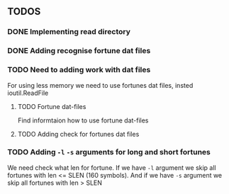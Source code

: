 ** TODOS
*** DONE Implementing read directory
*** DONE Adding recognise fortune dat files
*** TODO Need to adding work with dat files
For using less memory we need to use fortunes dat files, insted ioutil.ReadFile
**** TODO Fortune dat-files
Find informtaion how to use fortune dat-files
**** TODO Adding check for fortunes dat files
*** TODO Adding =-l= =-s= arguments for long and short fortunes
We need check what len for fortune. If we have =-l= argument we skip all fortunes with len <= SLEN (160 symbols).
And if we have =-s= argument we skip all fortunes with len > SLEN
